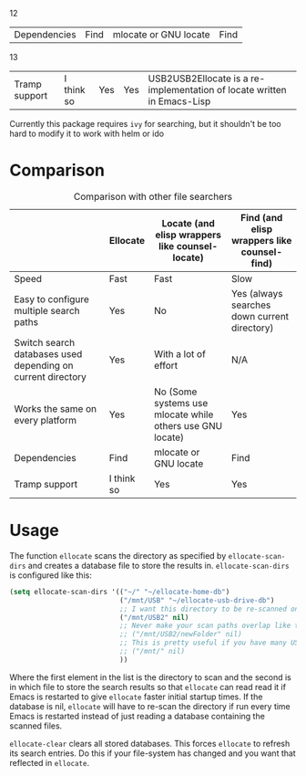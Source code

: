 12

| Dependencies                                                | Find       | mlocate or GNU locate                                     | Find                                         |

13

| Tramp support                                               | I think so | Yes                                                       | Yes                                          |USB2USB2Ellocate is a re-implementation of locate written in Emacs-Lisp
Currently this package requires =ivy= for searching, but it shouldn't be too hard to modify it to work with helm or ido

* Comparison
#+caption: Comparison with other file searchers
|                                                             | Ellocate   | Locate (and elisp wrappers like counsel-locate)           | Find (and elisp wrappers like counsel-find)  |
|-------------------------------------------------------------+------------+-----------------------------------------------------------+----------------------------------------------|
| Speed                                                       | Fast       | Fast                                                      | Slow                                         |
| Easy to configure multiple search paths                     | Yes        | No                                                        | Yes (always searches down current directory) |
| Switch search databases used depending on current directory | Yes        | With a lot of effort                                      | N/A                                          |
| Works the same on every platform                            | Yes        | No (Some systems use mlocate while others use GNU locate) | Yes                                          |
| Dependencies                                                | Find       | mlocate or GNU locate                                     | Find                                         |
| Tramp support                                               | I think so | Yes                                                       | Yes                                          |

* Usage
The function =ellocate= scans the directory as specified by =ellocate-scan-dirs= and creates a database file to store the results in.
=ellocate-scan-dirs= is configured like this:
#+BEGIN_SRC emacs-lisp
(setq ellocate-scan-dirs '(("~/" "~/ellocate-home-db")
                           ("/mnt/USB" "~/ellocate-usb-drive-db")
                           ;; I want this directory to be re-scanned on first search after every emacs restart by not creating a database file for it
                           ("/mnt/USB2" nil)
                           ;; Never make your scan paths overlap like this:
                           ;; ("/mnt/USB2/newFolder" nil)
                           ;; This is pretty useful if you have many USB devices, but remember to not overlap like this would if it wasn't commented (because the subdirectory /mnt/USB is also scanned as defined above)
                           ;; ("/mnt/" nil)
                           ))
#+END_SRC
Where the first element in the list is the directory to scan and the second is in which file to store the search results so that =ellocate= can read read it if Emacs is restarted to give =ellocate= faster initial startup times. If the database is nil, =ellocate= will have to re-scan the directory if run every time Emacs is restarted instead of just reading a database containing the scanned files.

=ellocate-clear= clears all stored databases. This forces =ellocate= to refresh its search entries. Do this if your file-system has changed and you want that reflected in =ellocate=.
